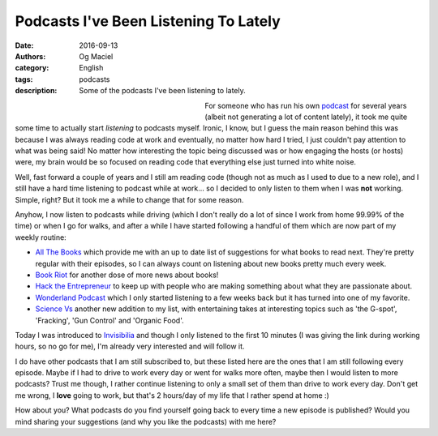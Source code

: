 Podcasts I've Been Listening To Lately
######################################
:date: 2016-09-13
:authors: Og Maciel
:category: English
:tags: podcasts
:description: Some of the podcasts I've been listening to lately.


.. figure:: https://omaciel.fedorapeople.org/podcast-image.jpg
   :alt: Podcasts
   :align: left
   :figwidth: 40 %


For someone who has run his own `podcast`_ for several years (albeit
not generating a lot of content lately), it took me quite some time to
actually start *listening* to podcasts myself. Ironic, I know, but I
guess the main reason behind this was because I was always reading
code at work and eventually, no matter how hard I tried, I just
couldn't pay attention to what was being said! No matter how
interesting the topic being discussed was or how engaging the hosts
(or hosts) were, my brain would be so focused on reading code that
everything else just turned into white noise.

Well, fast forward a couple of years and I still am reading code
(though not as much as I used to due to a new role), and I still have
a hard time listening to podcast while at work... so I decided to only
listen to them when I was **not** working. Simple, right? But it took
me a while to change that for some reason.

Anyhow, I now listen to podcasts while driving (which I don't really
do a lot of since I work from home 99.99% of the time) or when I go
for walks, and after a while I have started following a handful of
them which are now part of my weekly routine:

* `All The Books`_ which provide me with an up to date list of
  suggestions for what books to read next. They're pretty regular with
  their episodes, so I can always count on listening about new books
  pretty much every week.
* `Book Riot`_ for another dose of more news about books!
* `Hack the Entrepreneur`_ to keep up with people who are making
  something about what they are passionate about.
* `Wonderland Podcast`_ which I only started listening to a few weeks
  back but it has turned into one of my favorite.
* `Science Vs`_ another new addition to my list, with entertaining
  takes at interesting topics such as 'the G-spot', 'Fracking', 'Gun
  Control' and 'Organic Food'.

Today I was introduced to `Invisibilia`_ and though I only listened to
the first 10 minutes (I was giving the link during working hours, so
no go for me), I'm already very interested and will follow it.

I do have other podcasts that I am still subscribed to, but these
listed here are the ones that I am still following every episode.
Maybe if I had to drive to work every day or went for walks more
often, maybe then I would listen to more podcasts? Trust me though, I
rather continue listening to only a small set of them than drive to
work every day. Don't get me wrong, I **love** going to work, but
that's 2 hours/day of my life that I rather spend at home :)

.. more

How about you? What podcasts do you find yourself going back to every
time a new episode is published? Would you mind sharing your
suggestions (and why you like the podcasts) with me here?

.. Links
.. _podcast: http://castalio.info/
.. _All The Books: http://bookriot.com/listen/shows/allthebooks
.. _Book Riot: http://bookriot.com/listen/shows/thepodcast
.. _Hack the Entrepreneur: http://hacktheentrepreneur.com/
.. _Wonderland Podcast: https://howwegettonext.com/tagged/wonderland-podcast
.. _Science Vs: https://soundcloud.com/science-vs
.. _Invisibilia: http://www.npr.org/podcasts/510307/invisibilia

